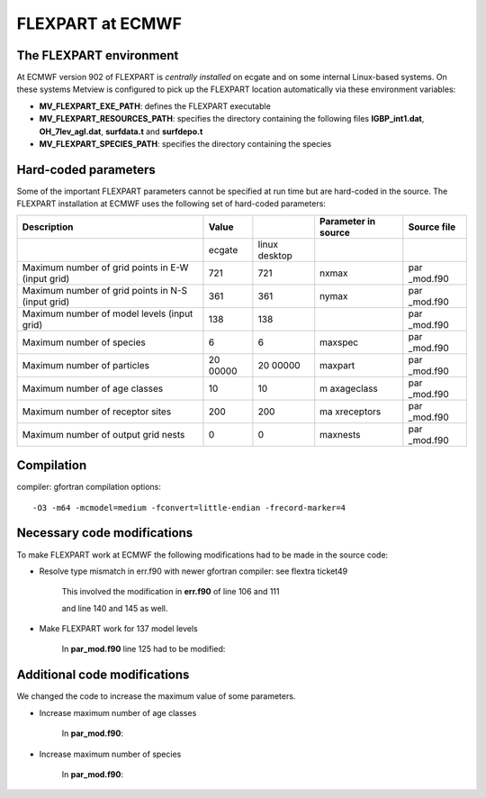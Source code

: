 .. _flexpart_at_ecmwf:

FLEXPART at ECMWF
/////////////////


The FLEXPART environment
========================

At ECMWF version 902 of FLEXPART is *centrally installed* on ecgate and
on some internal Linux-based systems. On these systems Metview is
configured to pick up the FLEXPART location automatically via these
environment variables:

-  **MV_FLEXPART_EXE_PATH**: defines the FLEXPART executable

-  **MV_FLEXPART_RESOURCES_PATH**: specifies the directory containing
   the following files **IGBP_int1.dat**, **OH_7lev_agl.dat**,
   **surfdata.t** and **surfdepo.t**

-  **MV_FLEXPART_SPECIES_PATH**: specifies the directory containing
   the species

Hard-coded parameters
=====================

Some of the important FLEXPART parameters cannot be specified at run
time but are hard-coded in the source. The FLEXPART installation at
ECMWF uses the following set of hard-coded parameters:

+-----------------------------+--------+---------+------------+----------+
| Description                 | Value  |         | Parameter  | Source   |
|                             |        |         | in source  | file     |
+=============================+========+=========+============+==========+
|                             | ecgate | linux   |            |          |
|                             |        | desktop |            |          |  
+-----------------------------+--------+---------+------------+----------+
| Maximum number of grid      | 721    | 721     | nxmax      | par      |
| points in E-W (input grid)  |        |         |            | _mod.f90 |
+-----------------------------+--------+---------+------------+----------+
| Maximum number of grid      | 361    | 361     | nymax      | par      |
| points in N-S (input grid)  |        |         |            | _mod.f90 |
+-----------------------------+--------+---------+------------+----------+
| Maximum number of model     | 138    | 138     |            | par      |
| levels (input grid)         |        |         |            | _mod.f90 |
+-----------------------------+--------+---------+------------+----------+
| Maximum number of species   | 6      | 6       | maxspec    | par      |
|                             |        |         |            | _mod.f90 |
+-----------------------------+--------+---------+------------+----------+
| Maximum number of particles | 20     | 20      | maxpart    | par      |
|                             | 00000  | 00000   |            | _mod.f90 |
+-----------------------------+--------+---------+------------+----------+
| Maximum number of age       | 10     | 10      | m          | par      |
| classes                     |        |         | axageclass | _mod.f90 |
+-----------------------------+--------+---------+------------+----------+
| Maximum number of receptor  | 200    | 200     | ma         | par      |
| sites                       |        |         | xreceptors | _mod.f90 |
+-----------------------------+--------+---------+------------+----------+
| Maximum number of output    | 0      | 0       | maxnests   | par      |
| grid nests                  |        |         |            | _mod.f90 |
+-----------------------------+--------+---------+------------+----------+

Compilation
===========

compiler: gfortran
compilation options::

    -O3 -m64 -mcmodel=medium -fconvert=little-endian -frecord-marker=4 

Necessary code modifications
============================

To make FLEXPART work at ECMWF the following modifications had to be
made in the source code:

- Resolve type mismatch in err.f90 with newer gfortran compiler: see flextra ticket49

   This involved the modification in **err.f90** of line 106 and 111

   .. image:: /_static/ug/flexpart_at_ecmwf/image1.png
      :width: 5.90069in
      :height: 1.49569in

   and line 140 and 145 as well.

   .. image:: /_static/ug/flexpart_at_ecmwf/image2.png
      :width: 5.90069in
      :height: 1.60483in

- Make FLEXPART work for 137 model levels

   In **par_mod.f90** line 125 had to be modified:

   .. image:: /_static/ug/flexpart_at_ecmwf/image3.png
      :width: 5.90069in
      :height: 0.70953in

Additional code modifications
=============================

We changed the code to increase the maximum value of some parameters.

- Increase maximum number of age classes

   In **par_mod.f90**:

   .. image:: /_static/ug/flexpart_at_ecmwf/image4.png
      :width: 5.90069in
      :height: 0.48666in

- Increase maximum number of species

   In **par_mod.f90**:

   .. image:: /_static/ug/flexpart_at_ecmwf/image5.png
      :width: 5.26042in
      :height: 0.59375in
